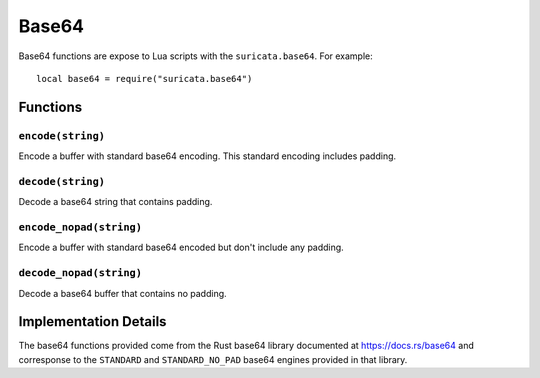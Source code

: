 Base64
------

Base64 functions are expose to Lua scripts with the
``suricata.base64``. For example::

  local base64 = require("suricata.base64")

Functions
~~~~~~~~~

``encode(string)``
^^^^^^^^^^^^^^^^^^

Encode a buffer with standard base64 encoding. This standard encoding
includes padding.

``decode(string)``
^^^^^^^^^^^^^^^^^^

Decode a base64 string that contains padding.

``encode_nopad(string)``
^^^^^^^^^^^^^^^^^^^^^^^^

Encode a buffer with standard base64 encoded but don't include any
padding.

``decode_nopad(string)``
^^^^^^^^^^^^^^^^^^^^^^^^

Decode a base64 buffer that contains no padding.

Implementation Details
~~~~~~~~~~~~~~~~~~~~~~

The base64 functions provided come from the Rust base64 library
documented at https://docs.rs/base64 and corresponse to the
``STANDARD`` and ``STANDARD_NO_PAD`` base64 engines provided in that
library.

